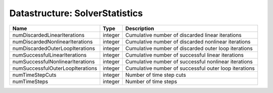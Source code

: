 Datastructure: SolverStatistics
===============================

================================ ======= ===================================================== 
Name                             Type    Description                                           
================================ ======= ===================================================== 
numDiscardedLinearIterations     integer Cumulative number of discarded linear iterations      
numDiscardedNonlinearIterations  integer Cumulative number of discarded nonlinear iterations   
numDiscardedOuterLoopIterations  integer Cumulative number of discarded outer loop iterations  
numSuccessfulLinearIterations    integer Cumulative number of successful linear iterations     
numSuccessfulNonlinearIterations integer Cumulative number of successful nonlinear iterations  
numSuccessfulOuterLoopIterations integer Cumulative number of successful outer loop iterations 
numTimeStepCuts                  integer Number of time step cuts                              
numTimeSteps                     integer Number of time steps                                  
================================ ======= ===================================================== 


